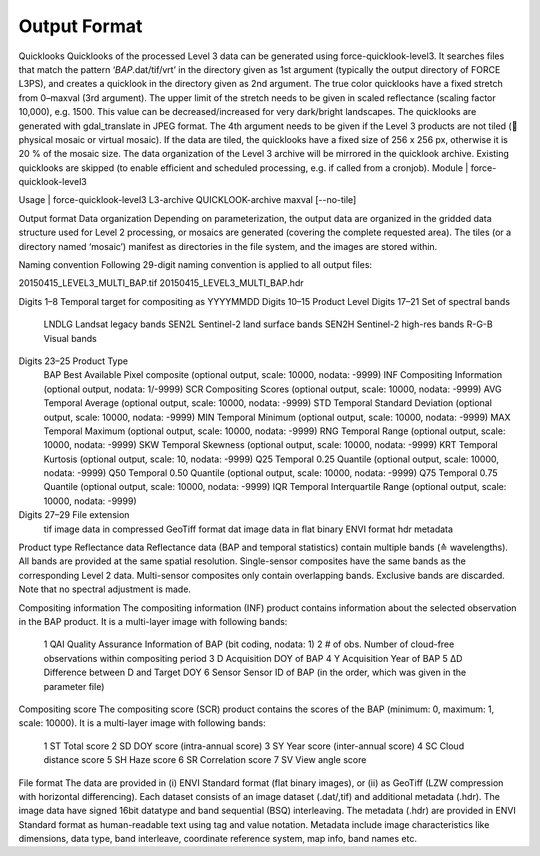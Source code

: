 Output Format
=============

Quicklooks
Quicklooks of the processed Level 3 data can be generated using force-quicklook-level3. It searches files that match the pattern ‘*BAP*.dat/tif/vrt’ in the directory given as 1st argument (typically the output directory of FORCE L3PS), and creates a quicklook in the directory given as 2nd argument. The true color quicklooks have a fixed stretch from 0–maxval (3rd argument). The upper limit of the stretch needs to be given in scaled reflectance (scaling factor 10,000), e.g. 1500. This value can be decreased/increased for very dark/bright landscapes. The quicklooks are generated with gdal_translate in JPEG format. The 4th argument needs to be given if the Level 3 products are not tiled ( physical mosaic or virtual mosaic). If the data are tiled, the quicklooks have a fixed size of 256 x 256 px, otherwise it is 20 % of the mosaic size. The data organization of the Level 3 archive will be mirrored in the quicklook archive. Existing quicklooks are skipped (to enable efficient and scheduled processing, e.g. if called from a cronjob). 
Module	|	force-quicklook-level3

Usage	|	force-quicklook-level3     L3-archive     QUICKLOOK-archive     maxval     [--no-tile]

Output format
Data organization
Depending on parameterization, the output data are organized in the gridded data structure used for Level 2 processing, or mosaics are generated (covering the complete requested area). The tiles (or a directory named ‘mosaic’) manifest as directories in the file system, and the images are stored within.

Naming convention
Following 29-digit naming convention is applied to all output files:

20150415_LEVEL3_MULTI_BAP.tif
20150415_LEVEL3_MULTI_BAP.hdr

Digits 1–8	Temporal target for compositing as YYYYMMDD
Digits 10–15	Product Level
Digits 17–21	Set of spectral bands
		LNDLG		Landsat legacy bands
		SEN2L		Sentinel-2 land surface bands
		SEN2H		Sentinel-2 high-res bands
		R-G-B		Visual bands
Digits 23–25	Product Type
		BAP		Best Available Pixel composite (optional output, scale: 10000, nodata: -9999)
		INF		Compositing Information (optional output, nodata: 1/-9999)
		SCR		Compositing Scores (optional output, scale: 10000, nodata: -9999)
		AVG		Temporal Average (optional output, scale: 10000, nodata: -9999)
		STD		Temporal Standard Deviation (optional output, scale: 10000, nodata: -9999)
		MIN		Temporal Minimum (optional output, scale: 10000, nodata: -9999)
		MAX		Temporal Maximum (optional output, scale: 10000, nodata: -9999)
		RNG		Temporal Range (optional output, scale: 10000, nodata: -9999)
		SKW		Temporal Skewness (optional output, scale: 10000, nodata: -9999)
		KRT		Temporal Kurtosis (optional output, scale: 10, nodata: -9999)
		Q25		Temporal 0.25 Quantile (optional output, scale: 10000, nodata: -9999)
		Q50		Temporal 0.50 Quantile (optional output, scale: 10000, nodata: -9999)
		Q75		Temporal 0.75 Quantile (optional output, scale: 10000, nodata: -9999)
		IQR		Temporal Interquartile Range (optional output, scale: 10000, nodata: -9999)
Digits 27–29	File extension
		tif		image data in compressed GeoTiff format
		dat		image data in flat binary ENVI format
		hdr		metadata

Product type
Reflectance data
Reflectance data (BAP and temporal statistics) contain multiple bands (≙ wavelengths). All bands are provided at the same spatial resolution. Single-sensor composites have the same bands as the corresponding Level 2 data. Multi-sensor composites only contain overlapping bands. Exclusive bands are discarded. Note that no spectral adjustment is made.

Compositing information
The compositing information (INF) product contains information about the selected observation in the BAP product. It is a multi-layer image with following bands:
		1	QAI		Quality Assurance Information of BAP (bit coding, nodata: 1)
		2	# of obs.		Number of cloud-free observations within compositing period
		3	D		Acquisition DOY of BAP
		4	Y		Acquisition Year of BAP
		5	ΔD		Difference between D and Target DOY
		6	Sensor		Sensor ID of BAP (in the order, which was given in the parameter file)

Compositing score
The compositing score (SCR) product contains the scores of the BAP (minimum: 0, maximum: 1, scale: 10000). It is a multi-layer image with following bands:
		1	ST		Total score
		2	SD		DOY score (intra-annual score)
		3	SY		Year score (inter-annual score)
		4	SC		Cloud distance score
		5	SH		Haze score
		6	SR		Correlation score
		7	SV		View angle score

File format
The data are provided in (i) ENVI Standard format (flat binary images), or (ii) as GeoTiff (LZW compression with horizontal differencing). Each dataset consists of an image dataset (.dat/,tif) and additional metadata (.hdr). The image data have signed 16bit datatype and band sequential (BSQ) interleaving.
The metadata (.hdr) are provided in ENVI Standard format as human-readable text using tag and value notation. Metadata include image characteristics like dimensions, data type, band interleave, coordinate reference system, map info, band names etc.

